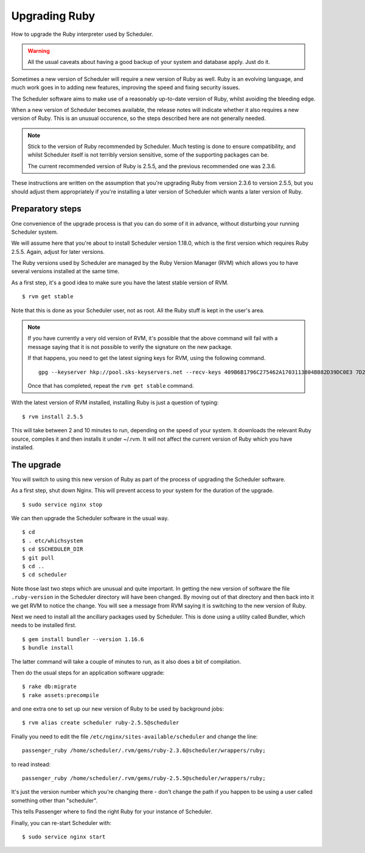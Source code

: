 Upgrading Ruby
==============

How to upgrade the Ruby interpreter used by Scheduler.

.. warning::

  All the usual caveats about having a good backup of your
  system and database apply.  Just do it.

Sometimes a new version of Scheduler will require a new version of
Ruby as well.  Ruby is an evolving language, and much work goes in
to adding new features, improving the speed and fixing security issues.

The Scheduler software aims to make use of a reasonably up-to-date
version of Ruby, whilst avoiding the bleeding edge.

When a new version of Scheduler becomes available, the release notes
will indicate whether it also requires a new version of Ruby.  This
is an unusual occurence, so the steps described here are not generally
needed.

.. note::

  Stick to the version of Ruby recommended by Scheduler.  Much testing
  is done to ensure compatibility, and whilst Scheduler itself is
  not terribly version sensitive, some of the supporting packages
  can be.

  The current recommended version of Ruby is 2.5.5, and the previous
  recommended one was 2.3.6.


These instructions are written on the assumption that you're upgrading
Ruby from version 2.3.6 to version 2.5.5, but you should adjust them
appropriately if you're installing a later version of Scheduler which
wants a later version of Ruby.

Preparatory steps
-----------------

One convenience of the upgrade process is that you can do some of
it in advance, without disturbing your running Scheduler system.

We will assume here that you're about to install Scheduler version
1.18.0, which is the first version which requires Ruby 2.5.5.  Again,
adjust for later versions.

The Ruby versions used by Scheduler are managed by the Ruby Version
Manager (RVM) which allows you to have several versions installed
at the same time.

As a first step, it's a good idea to make sure you have the latest
stable version of RVM.

::

  $ rvm get stable

Note that this is done as your Scheduler user, not as root.  All the
Ruby stuff is kept in the user's area.

.. note::

  If you have currently a very old version of RVM, it's possible
  that the above command will fail with a message saying that it
  is not possible to verify the signature on the new package.

  If that happens, you need to get the latest signing keys for RVM,
  using the following command.

  ::

    gpg --keyserver hkp://pool.sks-keyservers.net --recv-keys 409B6B1796C275462A1703113804BB82D39DC0E3 7D2BAF1CF37B13E2069D6956105BD0E739499BDB

  Once that has completed, repeat the ``rvm get stable`` command.

With the latest version of RVM installed, installing Ruby is just
a question of typing:

::

  $ rvm install 2.5.5

This will take between 2 and 10 minutes to run, depending on the
speed of your system.  It downloads the relevant Ruby source, compiles
it and then installs it under ~/.rvm.  It will not affect the current
version of Ruby which you have installed.

The upgrade
-----------

You will switch to using this new version of Ruby as part of the
process of upgrading the Scheduler software.

As a first step, shut down Nginx.  This will prevent access to your
system for the duration of the upgrade.

::

  $ sudo service nginx stop

We can then upgrade the Scheduler software in the usual way.

::

  $ cd
  $ . etc/whichsystem
  $ cd $SCHEDULER_DIR
  $ git pull
  $ cd ..
  $ cd scheduler

Note those last two steps which are unusual and quite important.  In
getting the new version of software the file ``.ruby-version`` in the
Scheduler directory will have been changed.  By moving out of that
directory and then back into it we get RVM to notice the change.  You
will see a message from RVM saying it is switching to the new version
of Ruby.

Next we need to install all the ancillary packages used by Scheduler.
This is done using a utility called Bundler, which needs to be installed
first.

::

  $ gem install bundler --version 1.16.6
  $ bundle install

The latter command will take a couple of minutes to run, as it also
does a bit of compilation.

Then do the usual steps for an application software upgrade:

::

  $ rake db:migrate
  $ rake assets:precompile

and one extra one to set up our new version of Ruby to be used by
background jobs:

::

  $ rvm alias create scheduler ruby-2.5.5@scheduler

Finally you need to edit the file ``/etc/nginx/sites-available/scheduler``
and change the line:

::

  passenger_ruby /home/scheduler/.rvm/gems/ruby-2.3.6@scheduler/wrappers/ruby;

to read instead:

::

  passenger_ruby /home/scheduler/.rvm/gems/ruby-2.5.5@scheduler/wrappers/ruby;

It's just the version number which you're changing there - don't change
the path if you happen to be using a user called something other than
"scheduler".

This tells Passenger where to find the right Ruby for your instance of
Scheduler.

Finally, you can re-start Scheduler with:

::

  $ sudo service nginx start


